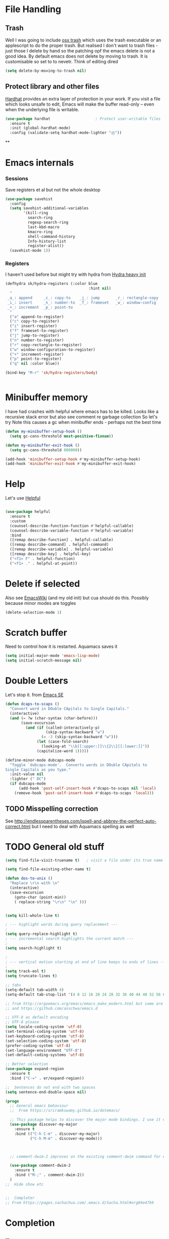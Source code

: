 #+TITLE Emacs configuration How emacs reacts
#+PROPERTY:header-args :cache yes :tangle yes :comments link
* File Handling
** Trash
Well I was going to include [[https://github.com/lunaryorn/osx-trash.el][osx trash]] which uses the trash executable or an applescript to do the proper trash. But realised I don't want to trash files - just those I delete by hand so the patching opf the emacs delete is not a good idea. By default emacs does not delete by moving to trash. It is customisable so set to to nevetr.
Think of editing dired
   #+begin_src emacs-lisp
   (setq delete-by-moving-to-trash nil)
   #+end_src
** Protect library and other files
[[https://github.com/rolandwalker/hardhat][Hardhat]] provides an extra layer of protection in your work. If you visit a file which looks unsafe to edit, Emacs will make the buffer read-only -- even when the underlying file is writable.
#+begin_src emacs-lisp
(use-package hardhat                    ; Protect user-writable files
  :ensure t
  :init (global-hardhat-mode)
  :config (validate-setq hardhat-mode-lighter "Ⓗ"))
#+end_src
**
* Emacs internals
*** Sessions
 Save registers et al but not the whole desktop
 #+begin_src emacs-lisp
 (use-package savehist
   :config
   (setq savehist-additional-variables
		 '(kill-ring
		   search-ring
		   regexp-search-ring
		   last-kbd-macro
		   kmacro-ring
		   shell-command-history
		   Info-history-list
		   register-alist))
   (savehist-mode 1))
 #+end_src
*** Registers
I haven't used before but might try with hydra from [[https://sriramkswamy.github.io/dotemacs/#orgheadline245][Hydra heavy init]]
#+begin_src emacs-lisp
(defhydra sk/hydra-registers (:color blue
									 :hint nil)
  "
 _a_: append     _c_: copy-to    _j_: jump       _r_: rectangle-copy   _q_: quit
 _i_: insert     _n_: number-to  _f_: frameset   _w_: window-config
 _+_: increment  _p_: point-to
  "
  ("a" append-to-register)
  ("c" copy-to-register)
  ("i" insert-register)
  ("f" frameset-to-register)
  ("j" jump-to-register)
  ("n" number-to-register)
  ("r" copy-rectangle-to-register)
  ("w" window-configuration-to-register)
  ("+" increment-register)
  ("p" point-to-register)
  ("q" nil :color blue))

(bind-key "M-r" 'sk/hydra-registers/body)


#+end_src
* Minibuffer memory
  I have had crashes with helpful where emacs has to be killed. Looks like a recursive stack error but also see comment re garbage collection So let's try
  Note this causes a gc when minibuffer ends - perhaps not the best time
  #+begin_src emacs-lisp
  (defun my-minibuffer-setup-hook ()
	(setq gc-cons-threshold most-positive-fixnum))

  (defun my-minibuffer-exit-hook ()
	(setq gc-cons-threshold 800000))

  (add-hook 'minibuffer-setup-hook #'my-minibuffer-setup-hook)
  (add-hook 'minibuffer-exit-hook #'my-minibuffer-exit-hook)
  #+end_src
* Help
Let's use [[https://github.com/Wilfred/helpful][Helpful]]
#+begin_src emacs-lisp

(use-package helpful
  :ensure t
  :custom
  (counsel-describe-function-function #'helpful-callable)
  (counsel-describe-variable-function #'helpful-variable)
  :bind
  ([remap describe-function] . helpful-callable)
  ([remap describe-command] . helpful-command)
  ([remap describe-variable] . helpful-variable)
  ([remap describe-key] . helpful-key)
  ("<f1> F" . helpful-function)
  ("<f1> ." . helpful-at-point))
#+end_src
* Delete if selected
  Also see [[https://www.emacswiki.org/emacs/DeleteSelectionMode][EmacsWiki]] (and my old init) but cua should do this. Possibly because minor modes are toggles
  #+begin_src emacs-lisp
  (delete-selection-mode 1)
  #+end_src
* Scratch buffer
  Need to control how it is restarted. Aquamacs saves it
  #+begin_src emacs-lisp
  (setq initial-major-mode 'emacs-lisp-mode)
  (setq initial-scratch-message nil)
   #+end_src
* Double Letters
Let's stop it. from [[https://emacs.stackexchange.com/a/13975/9874][Emacs SE]]
#+begin_src emacs-lisp
(defun dcaps-to-scaps ()
  "Convert word in DOuble CApitals to Single Capitals."
  (interactive)
  (and (= ?w (char-syntax (char-before)))
	   (save-excursion
		 (and (if (called-interactively-p)
				  (skip-syntax-backward "w")
				(= -3 (skip-syntax-backward "w")))
			  (let (case-fold-search)
				(looking-at "\\b[[:upper:]]\\{2\\}[[:lower:]]"))
			  (capitalize-word 1)))))

(define-minor-mode dubcaps-mode
  "Toggle `dubcaps-mode'.  Converts words in DOuble CApitals to
Single Capitals as you type."
  :init-value nil
  :lighter (" DC")
  (if dubcaps-mode
	  (add-hook 'post-self-insert-hook #'dcaps-to-scaps nil 'local)
	(remove-hook 'post-self-insert-hook #'dcaps-to-scaps 'local)))
#+end_src
** TODO Misspelling correction
See http://endlessparentheses.com/ispell-and-abbrev-the-perfect-auto-correct.html but I need to deal with Aquamacs spelling as well
* TODO General old stuff
#+begin_src emacs-lisp
(setq find-file-visit-truename t)	; visit a file under its true name

(setq find-file-existing-other-name t)

(defun dos-to-unix ()
  "Replace \r\n with \n"
  (interactive)
  (save-excursion
    (goto-char (point-min))
    ( replace-string "\r\n" "\n" )))


(setq kill-whole-line t)

; --- highlight words during query replacement ---
;
(setq query-replace-highlight t)
; --- incremental search highlights the current match ---
;
(setq search-highlight t)

;
; --- vertical motion starting at end of line keeps to ends of lines ---
;
(setq track-eol t)
(setq truncate-lines t)

;; tabs
(setq-default tab-width 4)
(setq-default tab-stop-list '(4 8 12 16 20 24 28 32 36 40 44 48 52 56 60 64 68 72 76 80 84 88 92 96 100))

;; from http://ergoemacs.org/emacs/emacs_make_modern.html but some are in aquamacs
;; and https://github.com/anschwa/emacs.d

;; UTF-8 as default encoding
;; UTF-8 please
(setq locale-coding-system 'utf-8)
(set-terminal-coding-system 'utf-8)
(set-keyboard-coding-system 'utf-8)
(set-selection-coding-system 'utf-8)
(prefer-coding-system 'utf-8)
(set-language-environment "UTF-8")
(set-default-coding-systems 'utf-8)

;; Better selection
(use-package expand-region
  :ensure t
  :bind ("C-=" . er/expand-region))

;;  Sentences do not end with two spaces
(setq sentence-end-double-space nil)

(progn
  ;; General emacs behaviour
  ;;  From https://sriramkswamy.github.io/dotemacs/

  ;; This package helps to discover the major mode bindings. I use it very occasionally and hence not binding it to any modal binding.
  (use-package discover-my-major
	:ensure t
	:bind (("C-h C-m" . discover-my-major)
		   ("C-h M-m" . discover-my-mode)))



  ;; comment-dwim-2 improves on the existing comment-dwim command for easy commenting. Pretty useful.

  (use-package comment-dwim-2
	:ensure t
	:bind ("M-;" . comment-dwim-2))
  )
;;  Hide show etc


;;  Completer
;; From https://pages.sachachua.com/.emacs.d/Sacha.html#org04e47b9
#+end_src
* Completion
** Text
This is completion for text in buffer
 I need something and company seems to be the current one
 #+begin_src emacs-lisp
 (use-package company
   :ensure t
   :diminish
   :hook (after-init . global-company-mode))
#+end_src
** Emacs
This is completion for emacs commands. Choice is ido, ivy helm.
I'll try ivy.
Note headers have tangle command in to suppress one or other
*** Ido
:PROPERTIES:
  :header-args:    :tangle no
  :END:

**** Find M-x commands
  This is [[https://www.emacswiki.org/emacs/Smex][smex]] buy ivy replaces it.
  #+begin_quote
  Smex is a M-x enhancement for Emacs. Built on top of IDO, it provides a convenient interface to your recently and most frequently used commands. And to all the other commands, too.
  #+end_quote
  #+begin_src emacs-lisp
	(use-package smex
	  :ensure t
	  :config
	  (smex-initialize))
  #+end_src

*** Ivy
Start with a small setup

**** Ivy
	 This is the completion tools
	 Take some for John Wiegley
	 Note takes time to load
	 #+begin_src emacs-lisp
	 (use-package ivy
	   :ensure t
	   :defer 2
	   :diminish
	   :bind (("C-x b" . ivy-switch-buffer)
			  ("H-b" . ivy-switch-buffer)
			  ("C-x B" . ivy-switch-buffer-other-window)
			  ("M-H"   . ivy-resume))

	   :bind (:map ivy-minibuffer-map
				   ("<tab>" . ivy-alt-done)
				   ("SPC"   . ivy-alt-done-or-space)
				   ("C-d"   . ivy-done-or-delete-char)
				   ("C-i"   . ivy-partial-or-done)
				   ("C-r"   . ivy-previous-line-or-history)
				   ("M-r"   . ivy-reverse-i-search))

	   :bind (:map ivy-switch-buffer-map
				   ("C-k" . ivy-switch-buffer-kill))
	   :custom
	   (ivy-dynamic-exhibit-delay-ms 200)
	   (ivy-height 10)
	   (ivy-initial-inputs-alist nil t)
	   (ivy-magic-tilde nil)
	   (ivy-re-builders-alist '((t . ivy--regex-ignore-order)))
	   (ivy-use-virtual-buffers t)
	   (ivy-wrap t)
	   :preface
	   (defun ivy-done-or-delete-char ()
		 (interactive)
		 (call-interactively
		  (if (eolp)
			  #'ivy-immediate-done
			#'ivy-delete-char)))

	   (defun ivy-alt-done-or-space ()
		 (interactive)
		 (call-interactively
		  (if (= ivy--length 1)
			  #'ivy-alt-done
			#'self-insert-command)))

	   (defun ivy-switch-buffer-kill ()
		 (interactive)
		 (debug)
		 (let ((bn (ivy-state-current ivy-last)))
		   (when (get-buffer bn)
			 (kill-buffer bn))
		   (unless (buffer-live-p (ivy-state-buffer ivy-last))
			 (setf (ivy-state-buffer ivy-last)
				   (with-ivy-window (current-buffer))))
		   (setq ivy--all-candidates (delete bn ivy--all-candidates))
		   (ivy--exhibit)))

	   ;; This is the value of `magit-completing-read-function', so that we see
	   ;; Magit's own sorting choices.
	   (defun my-ivy-completing-read (&rest args)
		 (let ((ivy-sort-functions-alist '((t . nil))))
		   (apply 'ivy-completing-read args)))
	   :config
	   (ivy-mode 1)
	   (ivy-set-occur 'ivy-switch-buffer 'ivy-switch-buffer-occur)

	   ;; Show #/total when scrolling buffers
	   (setq ivy-count-format "%d/%d ")
	   )
#+end_src

**** Ivy hydra
#+begin_src emacs-lisp :
	 (use-package ivy-hydra
	   :ensure t
	   :after (ivy hydra))
#+end_src

**** Ivy rich
More friendly interface for ivy
#+begin_src emacs-lisp :
(use-package ivy-rich
  :after ivy counsel
  :demand t
  :ensure t
  :config
  (ivy-rich-mode 1)
  (setq ivy-virtual-abbreviate 'full
		ivy-rich-switch-buffer-align-virtual-buffer t
		ivy-rich-path-style 'abbrev))
#+end_src

**** Swiper
Replace isearch
#+begin_src emacs-lisp :

(use-package swiper
  :after ivy
  :ensure t
  :bind (("C-s" . swiper)
		 ("C-r" . swiper))
  )
#+end_src

***** Recentre
	   From [[http://pragmaticemacs.com/emacs/dont-search-swipe/][Pragmatic emacs]] advise swiper to recenter on exit (ivy-display-style defaults to fancy)
	   #+begin_src emacs-lisp
	   (defun bjm-swiper-recenter (&rest args)
		 "recenter display after swiper"
		 (recenter))
	   (advice-add 'swiper :after #'bjm-swiper-recenter)
	   #+end_src
***** TODO Aquamacs
Need to integrate with command FG etc (note thet are separate to C-s

**** Counsel
Improve many emacs functions
#+begin_src emacs-lisp :
(use-package counsel
  :ensure t
  :after ivy
  :bind (("M-x" . counsel-M-x)
		 ("C-x C-f" . counsel-find-file)
		 ("C-x C-r" . counsel-recentf)
		 ("<f1> f" . counsel-describe-function)
		 ("<f1> v" . counsel-describe-variable)
		 ("<f1> l" . counsel-find-library)
										; ("<f2> i" . counsel-info-lookup-symbol)
										; ("<f2> u" . counsel-unicode-char)
		 ("M-i" . counsel-imenu)
		 ("C-c g" . counsel-git-grep)
		 ("C-c j" . counsel-git)
										;("C-c k" . counsel-ag)
		 ("C-c r" . counsel-rg)
		 ("C-x l" . counsel-locate)
		 :map minibuffer-local-map
		 ("C-r" . counsel-minibuffer-add))
  :config
  (if (executable-find "rg")
	  ;; use ripgrep instead of grep because it's way faster
	  (setq counsel-grep-base-command
			"rg -i -M 120 --no-heading --line-number --color never '%s' %s"
			counsel-rg-base-command
			"rg -i -M 120 --no-heading --line-number --color never %s .")
	(warn "\nWARNING: Could not find the ripgrep executable. It "
		  "is recommended you install ripgrep.")))
	 #+end_src
